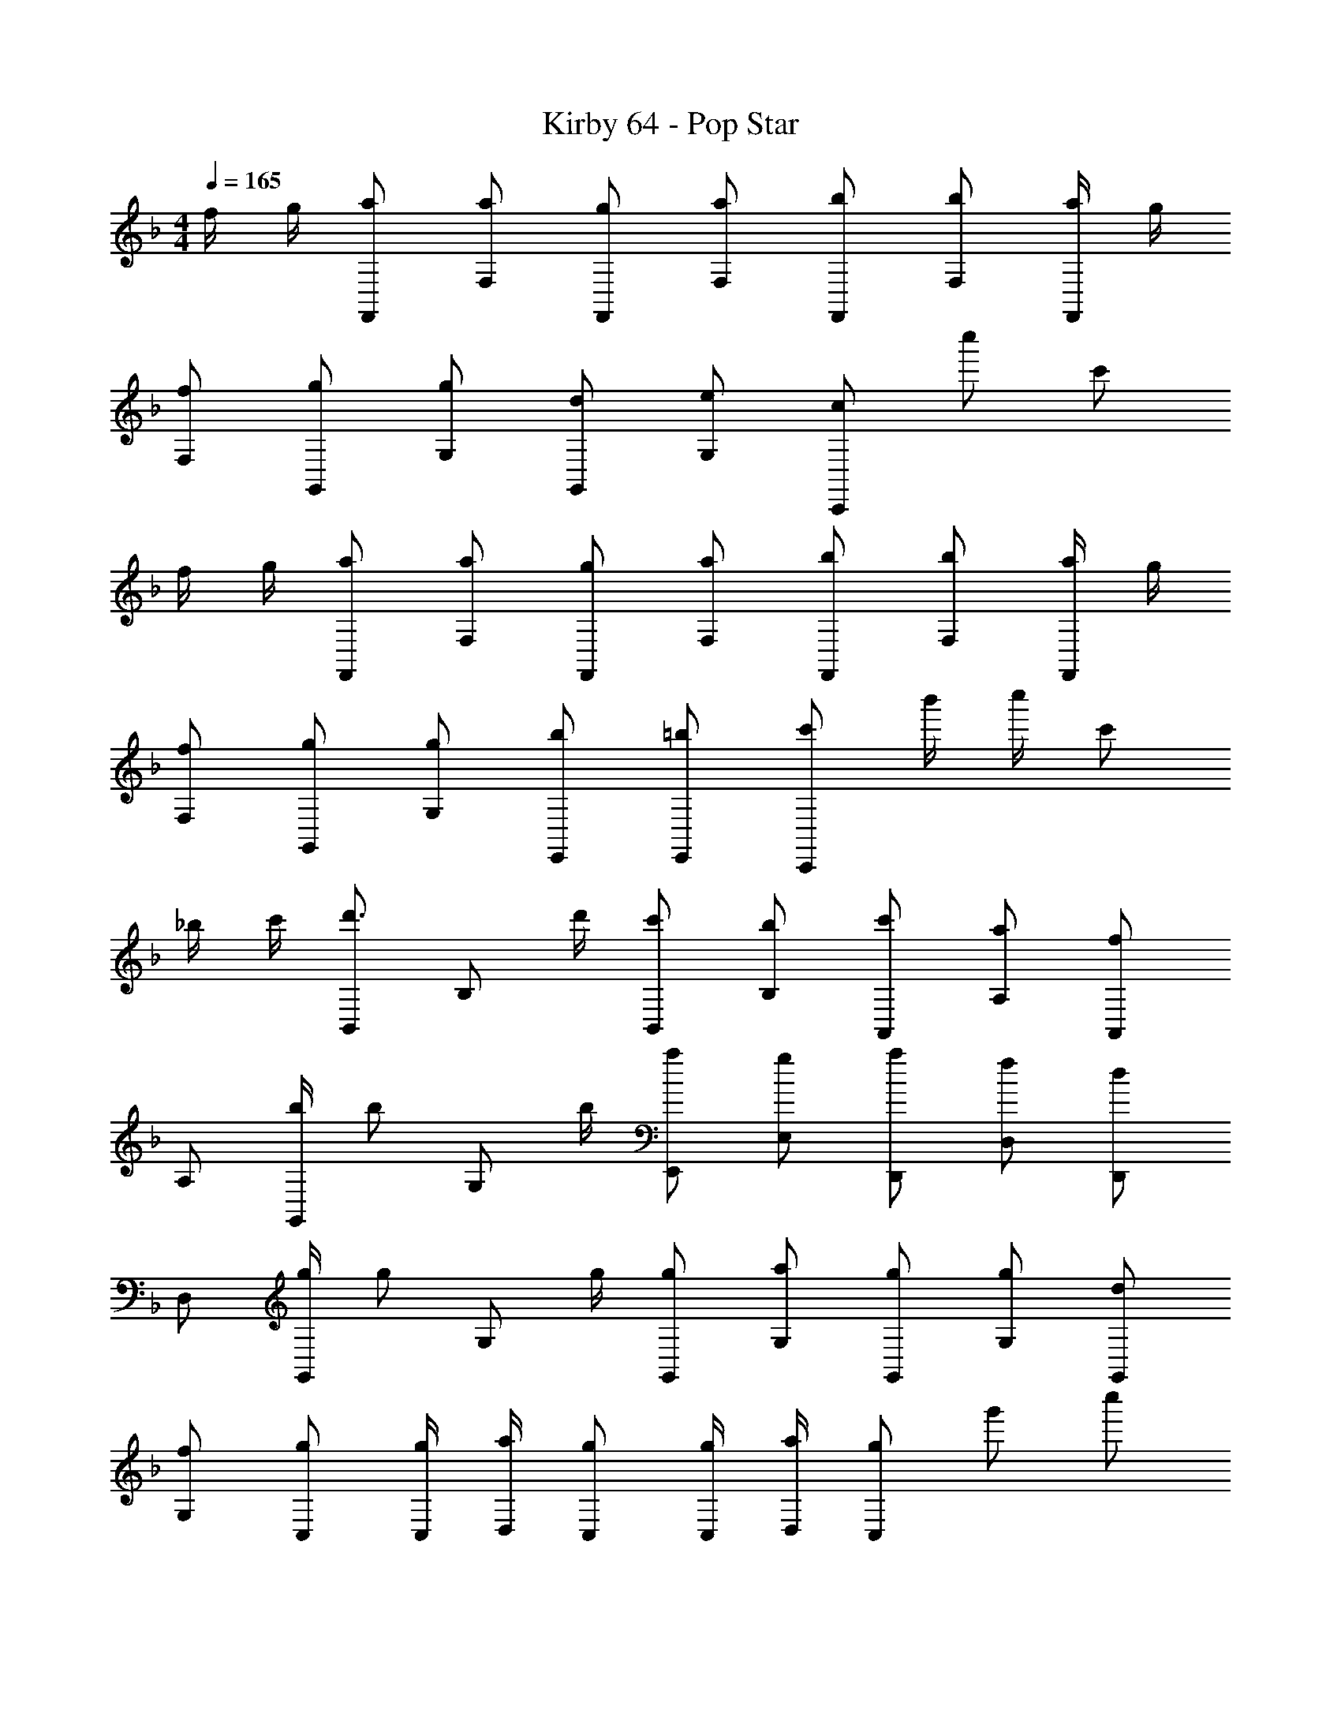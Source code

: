 X: 1
T: Kirby 64 - Pop Star
Z: ABC Generated by Starbound Composer
L: 1/4
M: 4/4
Q: 1/4=165
K: F
f/4 g/4 [a/F,,/] [a/F,/] [g/F,,/] [a/F,/] [b/F,,/] [b/F,/] [a/4F,,/] g/4 
[f/F,/] [g/G,,/] [g/G,/] [d/G,,/] [e/G,/] [c/C,,] c''/ c'/ 
f/4 g/4 [a/F,,/] [a/F,/] [g/F,,/] [a/F,/] [b/F,,/] [b/F,/] [a/4F,,/] g/4 
[f/F,/] [g/G,,/] [g/G,/] [b/E,,/] [=b/E,,/] [c'/C,,] b'/4 c''/4 c'/ 
_b/4 c'/4 [B,,/d'3/4] [z/4B,/] d'/4 [c'/B,,/] [b/B,/] [c'/A,,/] [a/A,/] [A,,/f] 
A,/ [b/4G,,/] [z/4b/] [z/4G,/] b/4 [a/E,,/] [g/E,/] [a/D,,/] [f/D,/] [D,,/d] 
D,/ [g/4G,,/] [z/4g/] [z/4G,/] g/4 [g/G,,/] [a/G,/] [g/G,,/] [g/G,/] [d/G,,/] 
[f/G,/] [g/C,/] [g/4C,/4] [a/4D,/4] [g/C,/] [g/4C,/4] [a/4D,/4] [g/C,/] g'/ c''/ 
f'/4 g'/4 [a'/F,,/] [a'/F,/] [g'/F,,/] [a'/F,/] [b'/F,,/] [b'/F,/] [a'/4F,,/] g'/4 
[f'/F,/] [g'/G,,/] [g'/G,/] [d'/G,,/] [e'/G,/] [c'/C,,] c''/ c'/ 
f'/4 g'/4 [a'/F,,/] [a'/F,/] [g'/F,,/] [a'/F,/] [b'/F,,/] [b'/F,/] [a'/4F,,/] g'/4 
[f'/F,/] [g'/G,,/] [g'/G,/] [b'/E,,/] [=b'/E,/] [c''/C,,] _b'/4 c''/4 c'/ 
b'/4 c''/4 [B,,/d''3/4] [z/4B,/] d''/4 [c''/B,,/] [b'/B,/] [c''/A,,/] [a'/A,/] [A,,/f'] 
A,/ [b'/4G,,/] [z/4b'/] [z/4G,/] b'/4 [a'/E,,/] [g'/E,/] [a'/D,,/] [f'/D,/] [D,,/d'] 
D,/ [g'/4G,,/] [z/4g'/] [z/4G,/] g'/4 [g'/G,,/] [a'/G,/] [g'/C,,/] [g'/C,/] [f'/C,,/] 
[e'/C,/] [f'/4^C,,/] [z/4f'/] [z/4^C,/] f'/4 [f'/4_E,,/] [z/4f'/] [z/4_E,/] f'/4 [f'F,,] z/ 
[e/4g/4] [f/4a/4] [B,,,/g3/4b3/4] [z/4B,,/] [g/4b/4] [g/b/B,,,/] [a/c'/B,,/] [b/d'/B,,,/] [b/d'/B,,/] [a/c'/B,,,/] 
[g/b/B,,/] [a/c'/F,,/] [F,/fa] F,,/ [c''/F,/] [f'/4F,,/] g'/4 [F,/f'] F,,/ 
[g/4b/4F,/] [f/4a/4] [=C,,/e3/4g3/4] [z/4=C,/] [e/4g/4] [e/g/C,,/] [f/a/C,/] [g/b/C,,/] [g/b/C,/] [f/a/C,,/] 
[g/b/C,/] [a/c'/F,,/] [F,/fa] F,,/ [c''/F,/] [f''/4F,,/] g''/4 [f''/4F,/] g''/4 [f''/F,,/] 
K: Eb
[G/4F,/] =A/4 [B,,,/4B3/4] F,,/4 B,,/4 [B/4F,,/4] [B,,,/4B/] F,,/4 [B,,/4c/] F,,/4 [E,,/4_d/] G,,/4 [B,,/4d/] G,,/4 [E,,/4e/] F,,/4 
[G,,/4d/] E,,/4 [A,,/4c/] E,/4 [A,/4_A/] E,/4 [A,,/4E/] E,/4 [A,/4A/] E,/4 [F,,/4G3/4] =A,,/4 C,/4 [A/4A,,/4] [F,,/4F/] A,,/4 
[F/4C,/4] [G/4F,,/4] [G,,/4=A3/4] D,/4 G,/4 [G/4D,/4] [G,,/4G/] D,/4 [=a'/4G,/4] [c''/4D,/4] [G,,/4d''/] D,/4 [G,/4f''/] D,/4 [G,,/4g''/] D,/4 
[F/4G,/4] [G/4D,/4] [C,,/4A3/] G,,/4 C,,/4 G,,/4 C,,/4 G,,/4 [B/4C,,/4] [A/4G,,/4] [G/C,,] c''/ c'/ 
K: F
f/4 g/4 [a/F,,/] [a/F,/] [g/F,,/] [a/F,/] [b/F,,/] [b/F,/] [a/4F,,/] g/4 
[f/F,/] [g/G,,/] [g/G,/] [=d/G,,/] [e/G,/] [c/C,,] c''/ c'/ 
f/4 g/4 [a/F,,/] [a/F,/] [g/F,,/] [a/F,/] [b/F,,/] [b/F,/] [a/4F,,/] g/4 
[f/F,/] [g/G,,/] [g/G,/] [b/=E,,/] [=b/E,,/] [c'/C,,] b'/4 c''/4 c'/ 
_b/4 c'/4 [B,,/d'3/4] [z/4B,/] d'/4 [c'/B,,/] [b/B,/] [c'/A,,/] [a/A,/] [A,,/f] 
A,/ [b/4G,,/] [z/4b/] [z/4G,/] b/4 [a/E,,/] [g/=E,/] [a/D,,/] [f/D,/] [D,,/d] 
D,/ [g/4G,,/] [z/4g/] [z/4G,/] g/4 [g/G,,/] [a/G,/] [g/G,,/] [g/G,/] [d/G,,/] 
[f/G,/] [g/C,/] [g/4C,/4] [a/4D,/4] [g/C,/] [g/4C,/4] [a/4D,/4] [g/C,/] g'/ c''/ 
[F/4f/4] [G/4g/4] [A/a/F,,/] [A/a/F,/] [G/g/F,,/] [A/a/F,/] [B/b/F,,/] [B/b/F,/] [A/4a/4F,,/] [G/4g/4] 
[F/f/F,/] [G/g/G,,/] [G/g/G,/] [D/d/G,,/] [E/e/G,/] [C/c/C,,] c''/ c'/ 
[F/4f/4] [G/4g/4] [A/a/F,,/] [A/a/F,/] [G/g/F,,/] [A/a/F,/] [B/b/F,,/] [B/b/F,/] [A/4a/4F,,/] [G/4g/4] 
[F/f/F,/] [G/g/G,,/] [G/g/G,/] [B/b/E,,/] [=B/=b/E,/] [c/c'/C,,] b'/4 c''/4 c'/ 
[_B/4_b/4] [c/4c'/4] [B,,/d3/4d'3/4] [z/4B,/] [d/4d'/4] [c/c'/B,,/] [B/b/B,/] [c/c'/A,,/] [A/a/A,/] [A,,/Ff] 
A,/ [B/4b/4G,,/] [z/4B/b/] [z/4G,/] [B/4b/4] [A/a/E,,/] [G/g/E,/] [A/a/D,,/] [F/f/D,/] [D,,/Dd] 
D,/ [G/4g/4G,,/] [z/4G/g/] [z/4G,/] [G/4g/4] [G/g/G,,/] [A/a/G,/] [G/g/C,,/] [G/g/C,/] [F/f/C,,/] 
[E/e/C,/] [F/4f/4^C,,/] [z/4F/f/] [z/4^C,/] [F/4f/4] [F/4f/4_E,,/] [z/4F/f/] [z/4_E,/] [F/4f/4] [FfF,,] z/ 
K: C
g/4 a/4 [B,,/=b3/4] [z/4B,/] b/4 [_b/B,,/] [^g/B,/] [B,,/^f] B,/ B,,/ 
[=f/4B,/] ^f/4 [g/B,,/] [g/B,/] [f/B,,/] [=f/B,/] [B,,/^f] B,/ B,,/ 
[b/4B,/] ^c'/4 [=b/B,,/] [b/B,/] [_b/B,,/] [c'/B,/] [=b/B,,/] [b/B,/] [_b/B,,/] 
[c'/B,/] [=b/B,,/] [b/B,/] [_b/B,,/] [g/B,/] [B,,/f] B,/ B,,/ 
[a/4B,/] =b/4 [=C,/=c'3/4] [z/4C/] c'/4 [b/C,/] [a/C/] [C,/=g] C/ C,/ 
[f/4C/] g/4 [a/C,/] [a/C/] [g/C,/] [f/C/] [C,/g] C/ C,/ 
[b/4C/] d'/4 [c'/C,/] [c'/C/] [b/C,/] [d'/C/] [c'/C,/] [c'/C/] [b/C,/] 
[d'/C/] [c'/C,/] [c'/C/] [b/C,/] [a/C/] [C,/g] C/ C,/ 
[b/4C/] c'/4 [D,/d'3/4] [z/4D/] d'/4 [^c'/D,/] [b/D/] [D,/a] D/ D,/ 
[^g/4D/] a/4 [b/D,/] [b/D/] [a/D,/] [g/D/] [a/D,/] [b/D/] [c'/D,/] 
[d'/D/] [=E,/e'3/4] [z/4E/] e'/4 [^d'/E,/] [c'/E/] [E,/b] E/ E,/ 
[_b/4E/] =b/4 [c'/E,/] [c'/E/] [b/E,/] [_b/E/] [=b/E,/] [c'/E/] [d'/E,/] 
[^f'/E/] [A,,/^g'3/4] [z/4A,/] g'/4 [f'/A,,/] [e'/A,/] [d'/^G,,/] [b/^G,/] [G,,/g] 
G,/ [e'/4^F,,/] [z/4e'/] [z/4^F,/] e'/4 [d'/F,,/] [c'/F,/] [d'/=E,,/] [b/E,/] [g/E,,/] 
[b/E,/] [D,,/g3/] D,/ D,,/ [f/D,/] [D,,/f2] D,/ D,,/ 
D,/ [D,,/g'3/] D,/ D,,/ [f'/D,/] [D,,/f'] D,/ [=f/4D,,/] =g/4 
[f/4D,/] g/4 [_B,,,/a3/] _B,,/ B,,,/ [g/B,,/] [B,,,/g2] B,,/ B,,,/ 
B,,/ [B,,,/a'3/] B,,/ B,,,/ [=g'/B,,/] [B,,,/g'] B,,/ [F/4f/4B,,,/] [G/4g/4] 
[F/4f/4B,,/] [G/4g/4] [A3/4a3/4A,,A,] [G/4g/4] [B3/4_b3/4B,,_B,] [A/4a/4] [c3/4=c'3/4C,C] [B/4b/4] [d/4=d'/4D,5/4D5/4] z/4 
[d/d'/] [c/4c'/4] [e3/4e'3/4E,E] [d/4d'/4] [f3/4=f'3/4=F,F] [e/4e'/4] [g/g'/=G,/G/] [a/a'/A,/A/] [g/4g'/4G,/4G/4] 
